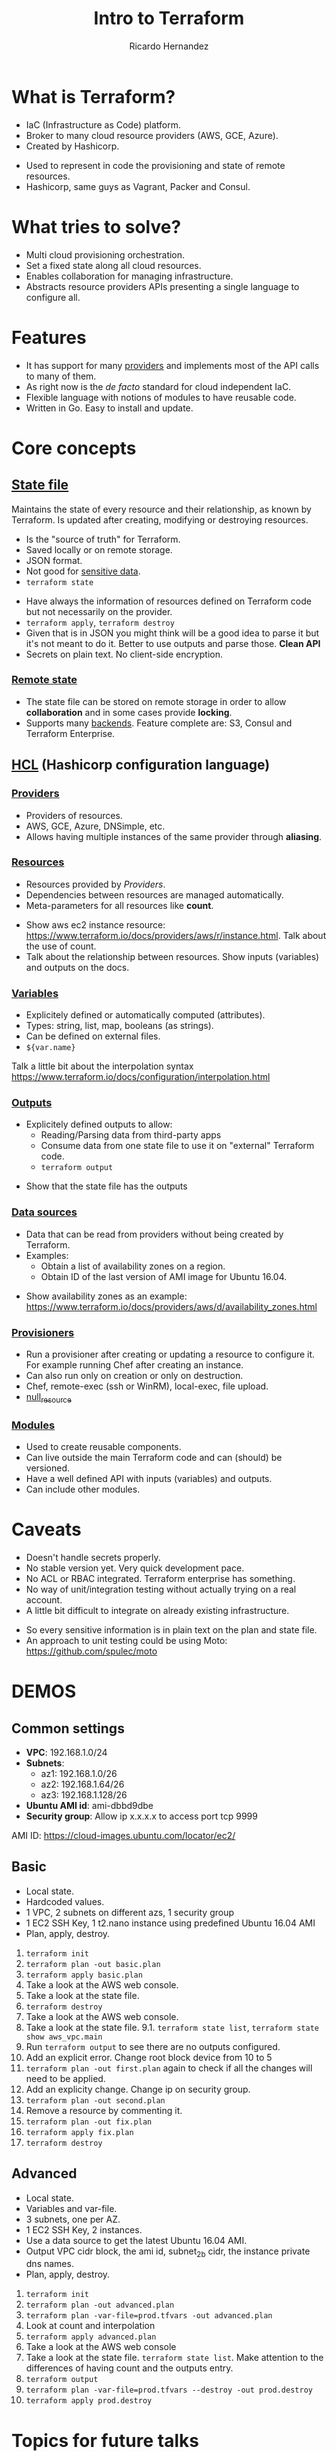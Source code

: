 #+OPTIONS: num:nil toc:nil reveal_title_slide:"<h1>%t</h1><h2>%a</h2>"

#+Title: Intro to Terraform
#+Author: Ricardo Hernandez

* What is Terraform?
- IaC (Infrastructure as Code) platform.
- Broker to many cloud resource providers (AWS, GCE, Azure).
- Created by Hashicorp.
#+BEGIN_NOTES
- Used to represent in code the provisioning and state of remote resources.
- Hashicorp, same guys as Vagrant, Packer and Consul.
#+END_NOTES
* What tries to solve?
- Multi cloud provisioning orchestration.
- Set a fixed state along all cloud resources.
- Enables collaboration for managing infrastructure.
- Abstracts resource providers APIs presenting a single language to configure all.
* Features
- It has support for many [[https://www.terraform.io/docs/providers/index.html][providers]] and implements most of the API calls to many of them.
- As right now is the /de facto/ standard for cloud independent IaC.
- Flexible language with notions of modules to have reusable code.
- Written in Go. Easy to install and update.
* Core concepts 
** [[https://www.terraform.io/docs/state/index.html][State file]] 
Maintains the state of every resource and their relationship, as known by Terraform. Is updated after creating, modifying or destroying resources.
#+REVEAL: split
- Is the "source of truth" for Terraform. 
- Saved locally or on remote storage.
- JSON format.
- Not good for [[https://www.terraform.io/docs/state/sensitive-data.html][sensitive data]].
- =terraform state=
#+BEGIN_NOTES
- Have always the information of resources defined on Terraform code but not necessarily on the provider.
- =terraform apply=, =terraform destroy=
- Given that is in JSON you might think will be a good idea to parse it but it's not meant to do it. Better to use outputs and parse those. *Clean API*
- Secrets on plain text. No client-side encryption.
#+END_NOTES 
*** [[https://www.terraform.io/docs/state/remote.html][Remote state]]
- The state file can be stored on remote storage in order to allow *collaboration* and in some cases provide *locking*.
- Supports many [[https://www.terraform.io/docs/backends/types/index.html][backends]]. Feature complete are: S3, Consul and Terraform Enterprise.
** [[https://www.terraform.io/docs/configuration/syntax.html][HCL]] (Hashicorp configuration language)
*** [[https://www.terraform.io/docs/configuration/providers.html][Providers]]
- Providers of resources.
- AWS, GCE, Azure, DNSimple, etc.
- Allows having multiple instances of the same provider through *aliasing*.
*** [[https://www.terraform.io/docs/configuration/resources.html][Resources]] 
- Resources provided by /Providers/.
- Dependencies between resources are managed automatically.
- Meta-parameters for all resources like *count*.
#+BEGIN_NOTES
- Show aws ec2 instance resource: https://www.terraform.io/docs/providers/aws/r/instance.html. Talk about the use of count.
- Talk about the relationship between resources. Show inputs (variables) and outputs on the docs.
#+END_NOTES
*** [[https://www.terraform.io/docs/configuration/variables.html][Variables]] 
- Explicitely defined or automatically computed (attributes).
- Types: string, list, map, booleans (as strings).
- Can be defined on external files.
- =${var.name}=
#+BEGIN_NOTES
Talk a little bit about the interpolation syntax https://www.terraform.io/docs/configuration/interpolation.html
#+END_NOTES
*** [[https://www.terraform.io/docs/configuration/outputs.html][Outputs]] 
- Explicitely defined outputs to allow:
  - Reading/Parsing data from third-party apps
  - Consume data from one state file to use it on "external" Terraform code.
  - =terraform output=
#+BEGIN_NOTES
- Show that the state file has the outputs
#+END_NOTES
*** [[https://www.terraform.io/docs/configuration/data-sources.html][Data sources]] 
- Data that can be read from providers without being created by Terraform.
- Examples:
  - Obtain a list of availability zones on a region.
  - Obtain ID of the last version of AMI image for Ubuntu 16.04.
#+BEGIN_NOTES
- Show availability zones as an example: https://www.terraform.io/docs/providers/aws/d/availability_zones.html
#+END_NOTES
*** [[https://www.terraform.io/docs/provisioners/index.html][Provisioners]] 
- Run a provisioner after creating or updating a resource to configure it. For example running Chef after creating an instance.
- Can also run only on creation or only on destruction.
- Chef, remote-exec (ssh or WinRM), local-exec, file upload.
- [[https://www.terraform.io/docs/provisioners/null_resource.html][null_resource]]
*** [[https://www.terraform.io/docs/configuration/modules.html][Modules]]
- Used to create reusable components.
- Can live outside the main Terraform code and can (should) be versioned.
- Have a well defined API with inputs (variables) and outputs.
- Can include other modules.
* Caveats
- Doesn't handle secrets properly.
- No stable version yet. Very quick development pace.
- No ACL or RBAC integrated. Terraform enterprise has something.
- No way of unit/integration testing without actually trying on a real account.
- A little bit difficult to integrate on already existing infrastructure.
#+BEGIN_NOTES
- So every sensitive information is in plain text on the plan and state file.
- An approach to unit testing could be using Moto: https://github.com/spulec/moto
#+END_NOTES
* DEMOS
** Common settings
- *VPC*: 192.168.1.0/24
- *Subnets*: 
  - az1: 192.168.1.0/26 
  - az2: 192.168.1.64/26 
  - az3: 192.168.1.128/26
- *Ubuntu AMI id*: ami-dbbd9dbe
- *Security group*: Allow ip x.x.x.x to access port tcp 9999
#+BEGIN_NOTES
AMI ID: https://cloud-images.ubuntu.com/locator/ec2/
#+END_NOTES
** Basic
- Local state.
- Hardcoded values.
- 1 VPC, 2 subnets on different azs, 1 security group
- 1 EC2 SSH Key, 1 t2.nano instance using predefined Ubuntu 16.04 AMI
- Plan, apply, destroy.
#+BEGIN_NOTES
1. =terraform init=
2. =terraform plan -out basic.plan=
4. =terraform apply basic.plan=
5. Take a look at the AWS web console.
6. Take a look at the state file.
7. =terraform destroy=
8. Take a look at the AWS web console.
9. Take a look at the state file.
   9.1. =terraform state list=, =terraform state show aws_vpc.main=
10. Run =terraform output= to see there are no outputs configured.
11. Add an explicit error. Change root block device from 10 to 5
12. =terraform plan -out first.plan= again to check if all the changes will need to be applied.
13. Add an explicity change. Change ip on security group.
14. =terraform plan -out second.plan=
15. Remove a resource by commenting it.
16. =terraform plan -out fix.plan=
17. =terraform apply fix.plan=
18. =terraform destroy=
#+END_NOTES
** Advanced
- Local state.
- Variables and var-file.
- 3 subnets, one per AZ.
- 1 EC2 SSH Key, 2 instances.
- Use a data source to get the latest Ubuntu 16.04 AMI.
- Output VPC cidr block, the ami id, subnet_2b cidr, the instance private dns names.
- Plan, apply, destroy.
#+BEGIN_NOTES
1. =terraform init=
2. =terraform plan -out advanced.plan=
3. =terraform plan -var-file=prod.tfvars -out advanced.plan=
4. Look at count and interpolation
5. =terraform apply advanced.plan=
6. Take a look at the AWS web console
7. Take a look at the state file. =terraform state list=. Make attention to the differences of having count and the outputs entry.
8. =terraform output=
9. =terraform plan -var-file=prod.tfvars --destroy -out prod.destroy=
10. =terraform apply prod.destroy=
#+END_NOTES
* Topics for future talks
- More interpolation functions
- Provisioners
- Modules
- Importing resources
- Remote state
- Workspaces
- Development workflow
